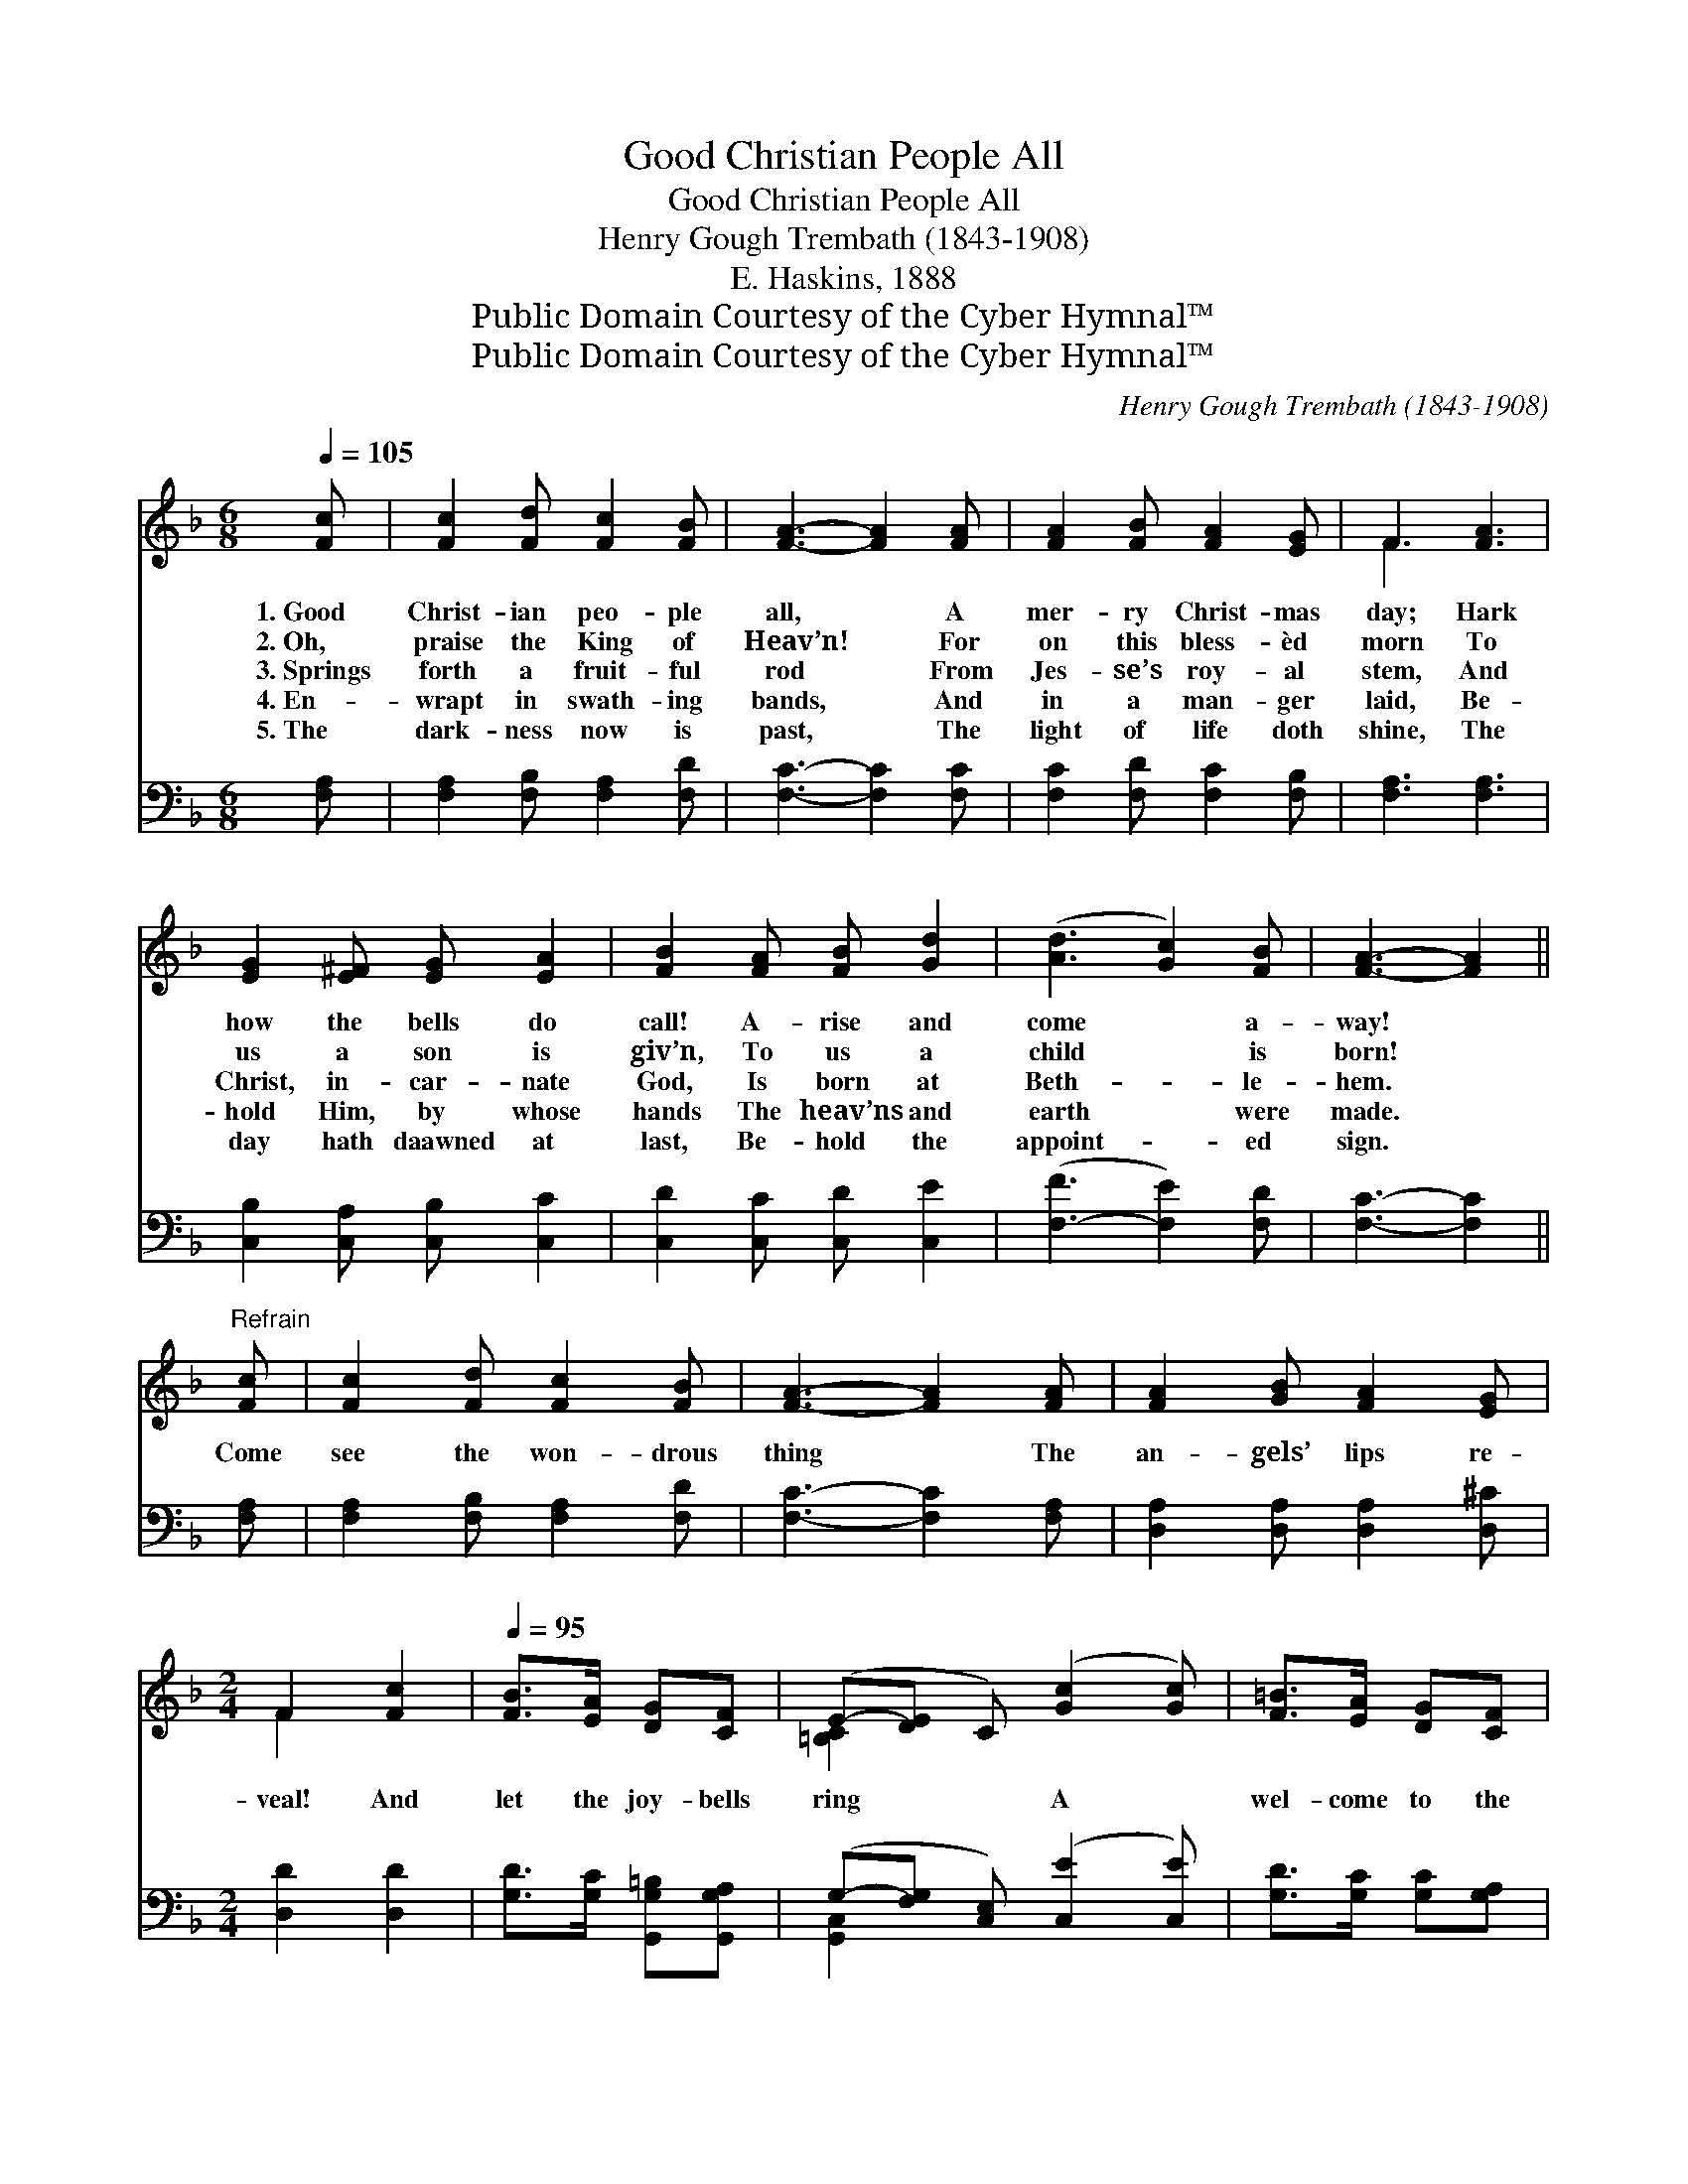 X:1
T:Good Christian People All
T:Good Christian People All
T:Henry Gough Trembath (1843-1908)
T:E. Haskins, 1888
T:Public Domain Courtesy of the Cyber Hymnal™
T:Public Domain Courtesy of the Cyber Hymnal™
C:Henry Gough Trembath (1843-1908)
Z:Public Domain
Z:Courtesy of the Cyber Hymnal™
%%score ( 1 2 ) ( 3 4 )
L:1/8
Q:1/4=105
M:6/8
K:F
V:1 treble 
V:2 treble 
V:3 bass 
V:4 bass 
V:1
 [Fc] | [Fc]2 [Fd] [Fc]2 [FB] | [FA]3- [FA]2 [FA] | [FA]2 [FB] [FA]2 [EG] | F3 [FA]3 | %5
w: 1.~Good|Christ- ian peo- ple|all, * A|mer- ry Christ- mas|day; Hark|
w: 2.~Oh,|praise the King of|Heav’n! * For|on this bless- èd|morn To|
w: 3.~Springs|forth a fruit- ful|rod * From|Jes- se’s roy- al|stem, And|
w: 4.~En-|wrapt in swath- ing|bands, * And|in a man- ger|laid, Be-|
w: 5.~The|dark- ness now is|past, * The|light of life doth|shine, The|
 [EG]2 [E^F] [EG] [EA]2 | [FB]2 [FA] [FB] [Gd]2 | ([Ad]3 [Gc]2) [FB] | [FA]3- [FA]2 || %9
w: how the bells do|call! A- rise and|come * a-|way! *|
w: us a son is|giv’n, To us a|child * is|born! *|
w: Christ, in- car- nate|God, Is born at|Beth- * le-|hem. *|
w: hold Him, by whose|hands The heav’ns and|earth * were|made. *|
w: day hath daawned at|last, Be- hold the|appoint- * ed|sign. *|
"^Refrain" [Fc] | [Fc]2 [Fd] [Fc]2 [FB] | [FA]3- [FA]2 [FA] | [FA]2 [GB] [FA]2 [EG] | %13
w: ||||
w: ||||
w: Come|see the won- drous|thing * The|an- gels’ lips re-|
w: ||||
w: ||||
[M:2/4] F2 [Fc]2 |[Q:1/4=95] [FB]>[EA] [DG][CF] | (E-[DE] C) ([Gc]2 [Gc]) | [F=B]>[EA] [DG][CF] | %17
w: ||||
w: ||||
w: veal! And|let the joy- bells|ring * * A *|wel- come to the|
w: ||||
w: ||||
 [=B,E][B,D] CD/E/ | F/G/A/B/ c[EG] | B3 [Gc]/[GB]/ | [FA][FB] [EG]>F | F3 F | [FA]2 z [FA] | %23
w: ||||||
w: ||||||
w: new- born King, With a|mer- ry, mer- ry Christ- mas|peal, With a|mer- ry Christ- mas|peal, No-|el! No-|
w: ||||||
w: ||||||
!<(! [Ac]2 [Bd]2!<)! | [Ac]4- | [Ac]2 [FA]2 |!>(! [FB]>!>)![FB] [FB][FB] | [FA]>!<(![EG] F!<)!F | %28
w: |||||
w: |||||
w: el! No-|el!|* Let|all up- on the|earth that dwell, Sing|
w: |||||
w: |||||
!<(! [Fd]>!<)![Fd] [Ee][Ed] | [Fc]>[FB] [FA]!<(![FA] | [FB]2 [Fd]2 | !fermata![Fc]3!<)! [Ec] | %32
w: ||||
w: ||||
w: prais- es to Em-|man- u- el: No-|el! No-|el! No-|
w: ||||
w: ||||
 !fermata![FAcf]4 |] %33
w: |
w: |
w: el!|
w: |
w: |
V:2
 x | x6 | x6 | x6 | F3 x3 | x6 | x6 | x6 | x5 || x | x6 | x6 | x6 |[M:2/4] F2 x2 | x4 | %15
 [=B,C]2 x4 | x4 | x2 CD/E/ | F/G/A/B/ c x | (F2 G) x | x7/2 F/ | F3 F | x4 | x4 | x4 | x4 | x4 | %27
 x2 FF | x4 | x4 | x4 | x4 | x4 |] %33
V:3
 [F,A,] | [F,A,]2 [F,B,] [F,A,]2 [F,D] | [F,C]3- [F,C]2 [F,C] | [F,C]2 [F,D] [F,C]2 [F,B,] | %4
 [F,A,]3 [F,A,]3 | [C,B,]2 [C,A,] [C,B,] [C,C]2 | [C,D]2 [C,C] [C,D] [C,E]2 | %7
 ([F,-F]3 [F,E]2) [F,D] | [F,C]3- [F,C]2 || [F,A,] | [F,A,]2 [F,B,] [F,A,]2 [F,D] | %11
 [F,C]3- [F,C]2 [F,A,] | [D,A,]2 [D,A,] [D,A,]2 [D,^C] |[M:2/4] [D,D]2 [D,D]2 | %14
 [G,D]>[G,C] [G,,G,=B,][G,,G,A,] | (G,-[F,G,] [C,E,]) ([C,E]2 [C,E]) | [G,D]>[G,C] [G,C][G,A,] | %17
 [G,,G,][G,,F,] [C,E,]D,/E,/ | F,/G,/A,/B,/ C[C,C] | (B,D [E,C])[E,C]/[E,C]/ | %20
 [F,C][B,,D] [C,B,]>[F,A,] | [F,A,]3 [F,A,] | [F,C]2 z [F,C] | [F,_E]2 (D=E) | [F,F]4- | %25
 [F,F]2 [F,C]2 | [D,B,]>[D,B,] [D,B,][B,,D] | [F,C]>[F,B,] [F,A,][A,C] | [B,D]>[B,D] [G,B,][G,B,] | %29
 [A,C]>[G,C] [F,C][F,C] | [B,D]2 [G,B,]2 | !fermata![C,G,]3 [C,G,] | !fermata![F,,F,A,C]4 |] %33
V:4
 x | x6 | x6 | x6 | x6 | x6 | x6 | x6 | x5 || x | x6 | x6 | x6 |[M:2/4] x4 | x4 | [G,,C,]2 x4 | %16
 x4 | x3 D,/E,/ | F,/G,/A,/B,/ C x | D,2 x2 | x4 | x4 | x4 | x2 F,2 | x4 | x4 | x4 | x4 | x4 | x4 | %30
 x4 | x4 | x4 |] %33

